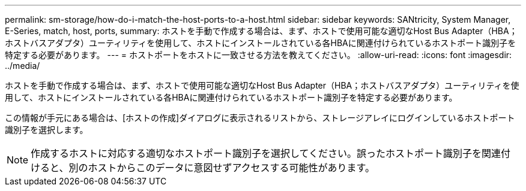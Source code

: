---
permalink: sm-storage/how-do-i-match-the-host-ports-to-a-host.html 
sidebar: sidebar 
keywords: SANtricity, System Manager, E-Series, match, host, ports, 
summary: ホストを手動で作成する場合は、まず、ホストで使用可能な適切なHost Bus Adapter（HBA；ホストバスアダプタ）ユーティリティを使用して、ホストにインストールされている各HBAに関連付けられているホストポート識別子を特定する必要があります。 
---
= ホストポートをホストに一致させる方法を教えてください。
:allow-uri-read: 
:icons: font
:imagesdir: ../media/


[role="lead"]
ホストを手動で作成する場合は、まず、ホストで使用可能な適切なHost Bus Adapter（HBA；ホストバスアダプタ）ユーティリティを使用して、ホストにインストールされている各HBAに関連付けられているホストポート識別子を特定する必要があります。

この情報が手元にある場合は、[ホストの作成]ダイアログに表示されるリストから、ストレージアレイにログインしているホストポート識別子を選択します。

[NOTE]
====
作成するホストに対応する適切なホストポート識別子を選択してください。誤ったホストポート識別子を関連付けると、別のホストからこのデータに意図せずアクセスする可能性があります。

====